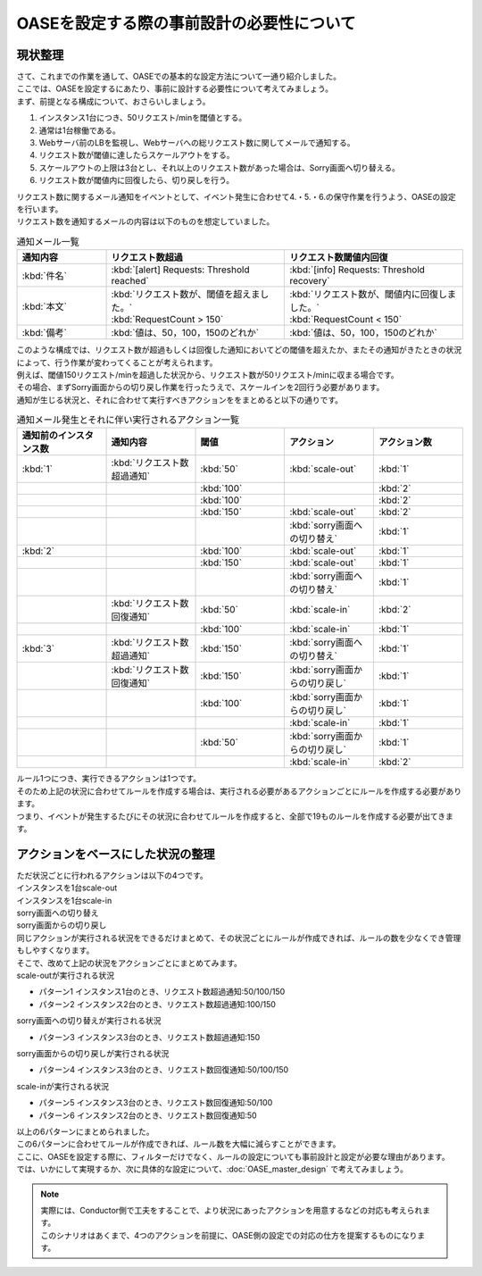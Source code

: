 ============================================
OASEを設定する際の事前設計の必要性について
============================================

現状整理
===========

| さて、これまでの作業を通して、OASEでの基本的な設定方法について一通り紹介しました。
| ここでは、OASEを設定するにあたり、事前に設計する必要性について考えてみましょう。

| まず、前提となる構成について、おさらいしましょう。

1. インスタンス1台につき、50リクエスト/minを閾値とする。
2. 通常は1台稼働である。
3. Webサーバ前のLBを監視し、Webサーバへの総リクエスト数に関してメールで通知する。
4. リクエスト数が閾値に達したらスケールアウトをする。
5. スケールアウトの上限は3台とし、それ以上のリクエスト数があった場合は、Sorry画面へ切り替える。
6. リクエスト数が閾値内に回復したら、切り戻しを行う。

| リクエスト数に関するメール通知をイベントとして、イベント発生に合わせて4.・5.・6.の保守作業を行うよう、OASEの設定を行います。

| リクエスト数を通知するメールの内容は以下のものを想定していました。

.. list-table:: 通知メール一覧
   :widths: 5 10 10
   :header-rows: 1

   * - 通知内容
     - リクエスト数超過
     - リクエスト数閾値内回復
   * - :kbd:`件名`
     - :kbd:`[alert] Requests: Threshold reached`
     - :kbd:`[info] Requests: Threshold recovery`
   * - :kbd:`本文`
     - | :kbd:`リクエスト数が、閾値を超えました。`
       | :kbd:`RequestCount > 150`
     - | :kbd:`リクエスト数が、閾値内に回復しました。`
       | :kbd:`RequestCount < 150`
   * - :kbd:`備考`
     - :kbd:`値は、50，100，150のどれか`
     - :kbd:`値は、50，100，150のどれか`

| このような構成では、リクエスト数が超過もしくは回復した通知においてどの閾値を超えたか、またその通知がきたときの状況によって、行う作業が変わってくることが考えられます。
| 例えば、閾値150リクエスト/minを超過した状況から、リクエスト数が50リクエスト/minに収まる場合です。
| その場合、まずSorry画面からの切り戻し作業を行ったうえで、スケールインを2回行う必要があります。

| 通知が生じる状況と、それに合わせて実行すべきアクションををまとめると以下の通りです。

.. list-table:: 通知メール発生とそれに伴い実行されるアクション一覧
   :widths: 10 10 10 10 10
   :header-rows: 1

   * - 通知前のインスタンス数
     - 通知内容
     - 閾値
     - アクション
     - アクション数
   * - :kbd:`1`
     - :kbd:`リクエスト数超過通知`
     - :kbd:`50`
     - :kbd:`scale-out`
     - :kbd:`1`
   * -
     -
     - :kbd:`100`
     -
     - :kbd:`2`
   * -
     -
     - :kbd:`100`
     -
     - :kbd:`2`
   * -
     -
     - :kbd:`150`
     - :kbd:`scale-out`
     - :kbd:`2`
   * -
     -
     -
     - :kbd:`sorry画面への切り替え`
     - :kbd:`1`
   * - :kbd:`2`
     -
     - :kbd:`100`
     - :kbd:`scale-out`
     - :kbd:`1`
   * -
     -
     - :kbd:`150`
     - :kbd:`scale-out`
     - :kbd:`1`
   * -
     -
     -
     - :kbd:`sorry画面への切り替え`
     - :kbd:`1`
   * -
     - :kbd:`リクエスト数回復通知`
     - :kbd:`50`
     - :kbd:`scale-in`
     - :kbd:`2`
   * -
     -
     - :kbd:`100`
     - :kbd:`scale-in`
     - :kbd:`1`
   * - :kbd:`3`
     - :kbd:`リクエスト数超過通知`
     - :kbd:`150`
     - :kbd:`sorry画面への切り替え`
     - :kbd:`1`
   * -
     - :kbd:`リクエスト数回復通知`
     - :kbd:`150`
     - :kbd:`sorry画面からの切り戻し`
     - :kbd:`1`
   * -
     -
     - :kbd:`100`
     - :kbd:`sorry画面からの切り戻し`
     - :kbd:`1`
   * -
     -
     -
     - :kbd:`scale-in`
     - :kbd:`1`
   * -
     -
     - :kbd:`50`
     - :kbd:`sorry画面からの切り戻し`
     - :kbd:`1`
   * -
     -
     -
     - :kbd:`scale-in`
     - :kbd:`2`

| ルール1つにつき、実行できるアクションは1つです。
| そのため上記の状況に合わせてルールを作成する場合は、実行される必要があるアクションごとにルールを作成する必要があります。

| つまり、イベントが発生するたびにその状況に合わせてルールを作成すると、全部で19ものルールを作成する必要が出てきます。

アクションをベースにした状況の整理
====================================

| ただ状況ごとに行われるアクションは以下の4つです。

| インスタンスを1台scale-out
| インスタンスを1台scale-in
| sorry画面への切り替え
| sorry画面からの切り戻し

| 同じアクションが実行される状況をできるだけまとめて、その状況ごとにルールが作成できれば、ルールの数を少なくでき管理もしやすくなります。

| そこで、改めて上記の状況をアクションごとにまとめてみます。

| scale-outが実行される状況

- パターン1 インスタンス1台のとき、リクエスト数超過通知:50/100/150
- パターン2 インスタンス2台のとき、リクエスト数超過通知:100/150

| sorry画面への切り替えが実行される状況

- パターン3 インスタンス3台のとき、リクエスト数超過通知:150

| sorry画面からの切り戻しが実行される状況

- パターン4 インスタンス3台のとき、リクエスト数回復通知:50/100/150

| scale-inが実行される状況

- パターン5 インスタンス3台のとき、リクエスト数回復通知:50/100
- パターン6 インスタンス2台のとき、リクエスト数回復通知:50

| 以上の6パターンにまとめられました。
| この6パターンに合わせてルールが作成できれば、ルール数を大幅に減らすことができます。

| ここに、OASEを設定する際に、フィルターだけでなく、ルールの設定についても事前設計と設定が必要な理由があります。

| では、いかにして実現するか、次に具体的な設定について、:doc:`OASE_master_design` で考えてみましょう。

.. note::
   | 実際には、Conductor側で工夫をすることで、より状況にあったアクションを用意するなどの対応も考えられます。
   | このシナリオはあくまで、4つのアクションを前提に、OASE側の設定での対応の仕方を提案するものになります。

